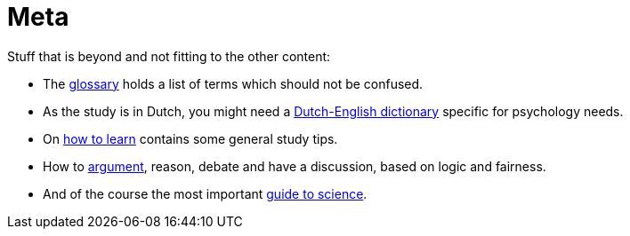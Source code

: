 = Meta

Stuff that is beyond and not fitting to the other content:

* The link:glossary.html[glossary] holds a list of terms which should not be confused.
* As the study is in Dutch, you might need a link:dutch_dict.html[Dutch-English dictionary] specific for psychology needs.
* On link:learn_strategies.html[how to learn] contains some general study tips.
* How to link:discourse.html[argument], reason, debate and have a discussion, based on logic and fairness.
* And of the course the most important link:science.html[guide to science].
